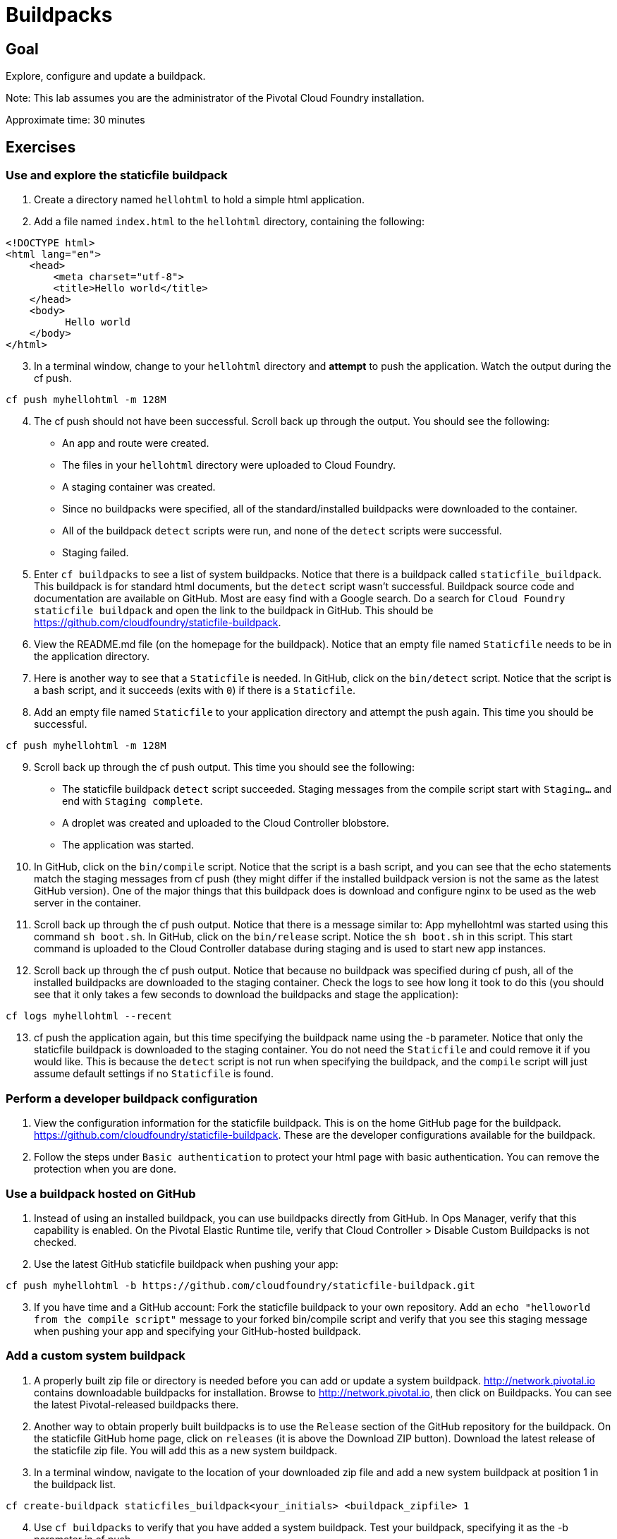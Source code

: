 = Buildpacks

== Goal

Explore, configure and update a buildpack.

Note: This lab assumes you are the administrator of the Pivotal Cloud Foundry installation.

Approximate time: 30 minutes

== Exercises

=== Use and explore the staticfile buildpack

. Create a directory named `hellohtml` to hold a simple html application.

. Add a file named `index.html` to the `hellohtml` directory, containing the following:
....
<!DOCTYPE html>
<html lang="en">
    <head>
        <meta charset="utf-8">
        <title>Hello world</title>
    </head>
    <body>
          Hello world
    </body>
</html>
....

[start=3]
. In a terminal window, change to your `hellohtml` directory and *attempt* to push the application. Watch the output during the cf push.

....
cf push myhellohtml -m 128M
....

[start=4]
. The cf push should not have been successful. Scroll back up through the output. You should see the following:
* An app and route were created.
* The files in your `hellohtml` directory were uploaded to Cloud Foundry.
* A staging container was created.
* Since no buildpacks were specified, all of the standard/installed buildpacks were downloaded to the container.
* All of the buildpack `detect` scripts were run, and none of the `detect` scripts were successful.
* Staging failed.

[start=5]
. Enter `cf buildpacks` to see a list of system buildpacks. Notice that there is a buildpack called `staticfile_buildpack`. This buildpack is for standard
html documents, but the `detect` script wasn't successful.  Buildpack source code and documentation are available on GitHub.  Most are easy find with a Google search.  Do a search for `Cloud Foundry staticfile buildpack` and open the link to the buildpack in GitHub.
This should be https://github.com/cloudfoundry/staticfile-buildpack.

. View the README.md file (on the homepage for the buildpack). Notice that an empty file named `Staticfile` needs to be in the application directory.

. Here is another way to see that a `Staticfile` is needed. In GitHub, click on the `bin/detect` script. Notice that the script is a bash script, and
it succeeds (exits with `0`) if there is a `Staticfile`.

. Add an empty file named `Staticfile` to your application directory and attempt the push again. This time you should be successful.

....
cf push myhellohtml -m 128M
....

[start=9]
. Scroll back up through the cf push output. This time you should see the following:
* The staticfile buildpack `detect` script succeeded. Staging messages from the compile script start with `Staging...` and end with `Staging complete`.
* A droplet was created and uploaded to the Cloud Controller blobstore.
* The application was started.

. In GitHub, click on the `bin/compile` script. Notice that the script is a bash script, and
you can see that the echo statements match the staging messages from cf push (they might differ if the installed buildpack version is
not the same as the latest GitHub version). One of the major things that this
buildpack does is download and configure nginx to be used as the web server in the container.

. Scroll back up through the cf push output. Notice that there is a message similar to: App myhellohtml was started using this command `sh boot.sh`.
In GitHub, click on the `bin/release` script. Notice the `sh boot.sh` in this script. This start command is uploaded to the Cloud Controller database
during staging and is used to start new app instances.

. Scroll back up through the cf push output. Notice that because no buildpack was specified during cf push, all of the installed buildpacks are downloaded
to the staging container. Check the logs to see how long it took to do this (you should see that it only takes a few seconds to download the buildpacks
and stage the application):

....
cf logs myhellohtml --recent
....

[start=13]
. cf push the application again, but this time specifying the buildpack name using the -b parameter. Notice that only the staticfile buildpack is downloaded
to the staging container. You do not need the `Staticfile` and could remove it if you would like. This is because the `detect` script is not run when specifying
the buildpack, and the `compile` script will just assume default settings if  no `Staticfile` is found.

=== Perform a developer buildpack configuration

. View the configuration information for the staticfile buildpack. This is on the home GitHub page for the
buildpack. https://github.com/cloudfoundry/staticfile-buildpack. These are the developer configurations available for the buildpack.

. Follow the steps under `Basic authentication` to protect your html page with basic authentication. You can remove the protection when you are done.

=== Use a buildpack hosted on GitHub

. Instead of using an installed buildpack, you can use buildpacks directly from GitHub. In Ops Manager, verify that this capability is enabled. On the
Pivotal Elastic Runtime tile, verify that Cloud Controller > Disable Custom Buildpacks is not checked.

. Use the latest GitHub staticfile buildpack when pushing your app:

....
cf push myhellohtml -b https://github.com/cloudfoundry/staticfile-buildpack.git
....

[start=3]
. If you have time and a GitHub account: Fork the staticfile buildpack to your own repository. Add an `echo "helloworld from the compile script"` message to
your forked bin/compile script and verify that you see this staging message when pushing your app and specifying your GitHub-hosted buildpack.

=== Add a custom system buildpack

. A properly built zip file or directory is needed before you can add or update a system buildpack. http://network.pivotal.io contains downloadable buildpacks for
installation. Browse to http://network.pivotal.io, then click on Buildpacks. You can see the latest Pivotal-released buildpacks there.

. Another way to obtain properly built buildpacks is to use the `Release` section of the GitHub repository for the buildpack.  On the staticfile GitHub home
page, click on `releases` (it is above the Download ZIP button). Download the latest release of the staticfile zip file. You will add this as a new
system buildpack.

. In a terminal window, navigate to the location of your downloaded zip file and add a new system buildpack at position 1 in the buildpack list.

....
cf create-buildpack staticfiles_buildpack<your_initials> <buildpack_zipfile> 1
....

[start=4]
. Use `cf buildpacks` to verify that you have added a system buildpack. Test your buildpack, specifying it as the -b parameter in cf push.

=== (If you have time) Build a custom system buildpack

. To add a custom buildpack to a Cloud Foundry installation, it must be properly built. Build instructions vary by buildpack, and are usually
included on the buildpack's GitHub home page. View the build instructions for the staticfile buildpack under link:https://github.com/cloudfoundry/staticfile-buildpack#to-createupload-from-source-repository[To create/upload from source repository].

. (If you have a GitHub account, link:http://bundler.io/[Bundler], and link:http://rvm.io/[Ruby] installed) Build and upload your forked staticfile buildpack
following the staticfile buildpack's instructions. Even though the staticfile buildpack scripts are not written in Ruby, the buildpack-packager is. Verify
that you can see your custom hello world message when pushing an application using this buildpack.

Congratulations, you have successfully explored, configured and updated a buildpack!

